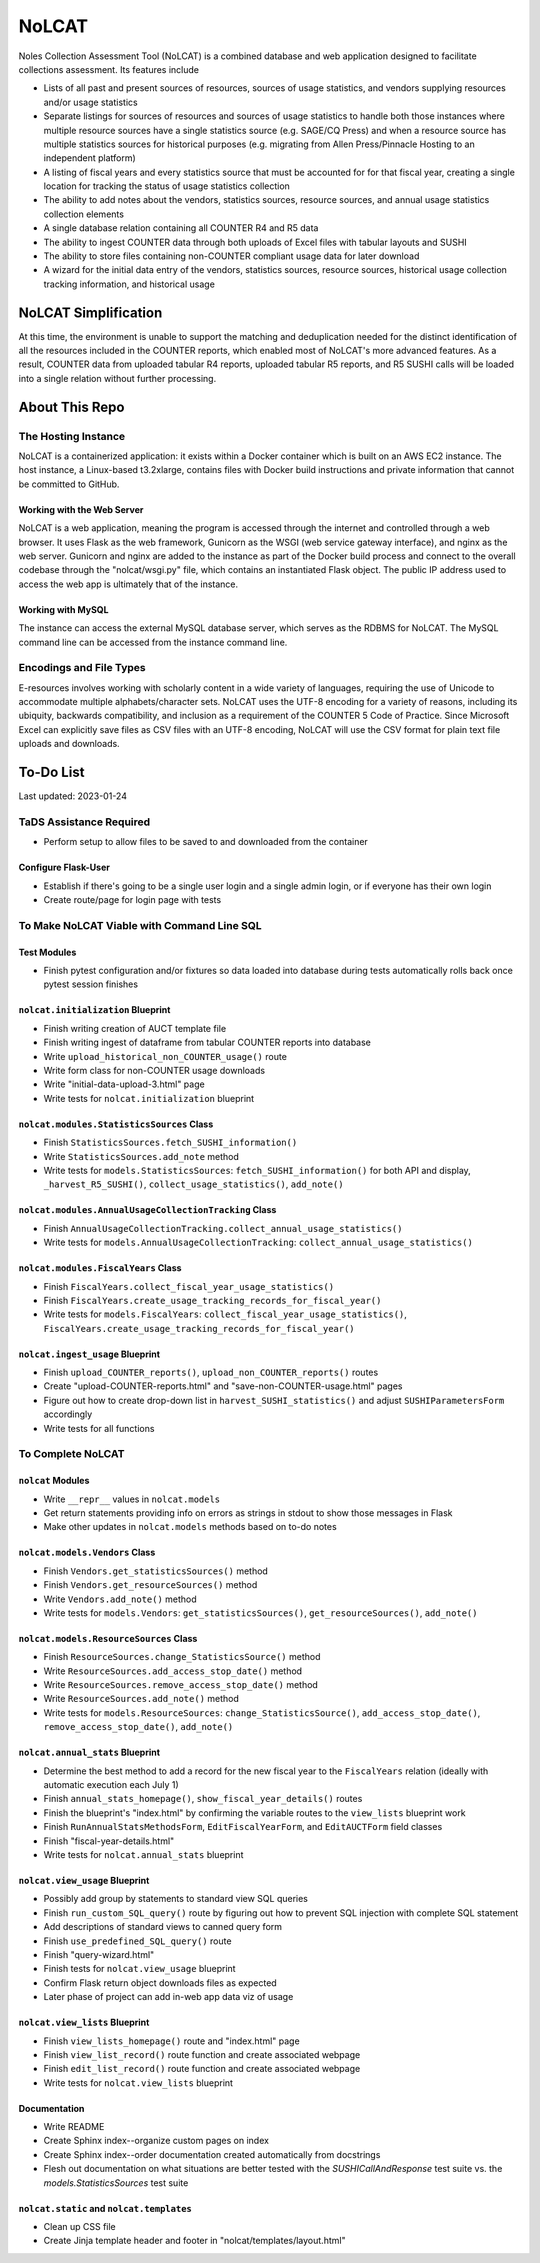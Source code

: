 NoLCAT
######
Noles Collection Assessment Tool (NoLCAT) is a combined database and web application designed to facilitate collections assessment. Its features include

* Lists of all past and present sources of resources, sources of usage statistics, and vendors supplying resources and/or usage statistics
* Separate listings for sources of resources and sources of usage statistics to handle both those instances where multiple resource sources have a single statistics source (e.g. SAGE/CQ Press) and when a resource source has multiple statistics sources for historical purposes (e.g. migrating from Allen Press/Pinnacle Hosting to an independent platform)
* A listing of fiscal years and every statistics source that must be accounted for for that fiscal year, creating a single location for tracking the status of usage statistics collection
* The ability to add notes about the vendors, statistics sources, resource sources, and annual usage statistics collection elements
* A single database relation containing all COUNTER R4 and R5 data
* The ability to ingest COUNTER data through both uploads of Excel files with tabular layouts and SUSHI
* The ability to store files containing non-COUNTER compliant usage data for later download
* A wizard for the initial data entry of the vendors, statistics sources, resource sources, historical usage collection tracking information, and historical usage

NoLCAT Simplification
*********************
At this time, the environment is unable to support the matching and deduplication needed for the distinct identification of all the resources included in the COUNTER reports, which enabled most of NoLCAT's more advanced features. As a result, COUNTER data from uploaded tabular R4 reports, uploaded tabular R5 reports, and R5 SUSHI calls will be loaded into a single relation without further processing. 

About This Repo
***************

The Hosting Instance
====================
NoLCAT is a containerized application: it exists within a Docker container which is built on an AWS EC2 instance. The host instance, a Linux-based t3.2xlarge, contains files with Docker build instructions and private information that cannot be committed to GitHub.

Working with the Web Server
---------------------------
NoLCAT is a web application, meaning the program is accessed through the internet and controlled through a web browser. It uses Flask as the web framework, Gunicorn as the WSGI (web service gateway interface), and nginx as the web server. Gunicorn and nginx are added to the instance as part of the Docker build process and connect to the overall codebase through the "nolcat/wsgi.py" file, which contains an instantiated Flask object.
The public IP address used to access the web app is ultimately that of the instance.

Working with MySQL
------------------
The instance can access the external MySQL database server, which serves as the RDBMS for NoLCAT. The MySQL command line can be accessed from the instance command line.

Encodings and File Types
========================
E-resources involves working with scholarly content in a wide variety of languages, requiring the use of Unicode to accommodate multiple alphabets/character sets. NoLCAT uses the UTF-8 encoding for a variety of reasons, including its ubiquity, backwards compatibility, and inclusion as a requirement of the COUNTER 5 Code of Practice. Since Microsoft Excel can explicitly save files as CSV files with an UTF-8 encoding, NoLCAT will use the CSV format for plain text file uploads and downloads.

To-Do List
**********
Last updated: 2023-01-24

TaDS Assistance Required
========================
* Perform setup to allow files to be saved to and downloaded from the container

Configure Flask-User
----------------------------
* Establish if there's going to be a single user login and a single admin login, or if everyone has their own login
* Create route/page for login page with tests

To Make NoLCAT Viable with Command Line SQL
===========================================

Test Modules
------------
* Finish pytest configuration and/or fixtures so data loaded into database during tests automatically rolls back once pytest session finishes

``nolcat.initialization`` Blueprint
-----------------------------------
* Finish writing creation of AUCT template file
* Finish writing ingest of dataframe from tabular COUNTER reports into database
* Write ``upload_historical_non_COUNTER_usage()`` route
* Write form class for non-COUNTER usage downloads
* Write "initial-data-upload-3.html" page
* Write tests for ``nolcat.initialization`` blueprint

``nolcat.modules.StatisticsSources`` Class
------------------------------------------
* Finish ``StatisticsSources.fetch_SUSHI_information()``
* Write ``StatisticsSources.add_note`` method
* Write tests for ``models.StatisticsSources``: ``fetch_SUSHI_information()`` for both API and display, ``_harvest_R5_SUSHI()``, ``collect_usage_statistics()``, ``add_note()``

``nolcat.modules.AnnualUsageCollectionTracking`` Class
------------------------------------------------------
* Finish ``AnnualUsageCollectionTracking.collect_annual_usage_statistics()``
* Write tests for ``models.AnnualUsageCollectionTracking``: ``collect_annual_usage_statistics()``

``nolcat.modules.FiscalYears`` Class
------------------------------------
* Finish ``FiscalYears.collect_fiscal_year_usage_statistics()``
* Finish ``FiscalYears.create_usage_tracking_records_for_fiscal_year()``
* Write tests for ``models.FiscalYears``: ``collect_fiscal_year_usage_statistics()``, ``FiscalYears.create_usage_tracking_records_for_fiscal_year()``

``nolcat.ingest_usage`` Blueprint
---------------------------------
* Finish ``upload_COUNTER_reports()``, ``upload_non_COUNTER_reports()`` routes
* Create "upload-COUNTER-reports.html" and "save-non-COUNTER-usage.html" pages
* Figure out how to create drop-down list in ``harvest_SUSHI_statistics()`` and adjust ``SUSHIParametersForm`` accordingly
* Write tests for all functions

To Complete NoLCAT
==================

``nolcat`` Modules
------------------
* Write ``__repr__`` values in ``nolcat.models``
* Get return statements providing info on errors as strings in stdout to show those messages in Flask
* Make other updates in ``nolcat.models`` methods based on to-do notes

``nolcat.models.Vendors`` Class
-------------------------------
* Finish ``Vendors.get_statisticsSources()`` method
* Finish ``Vendors.get_resourceSources()`` method
* Write ``Vendors.add_note()`` method
* Write tests for ``models.Vendors``: ``get_statisticsSources()``, ``get_resourceSources()``, ``add_note()``

``nolcat.models.ResourceSources`` Class
---------------------------------------
* Finish ``ResourceSources.change_StatisticsSource()`` method
* Write ``ResourceSources.add_access_stop_date()`` method
* Write ``ResourceSources.remove_access_stop_date()`` method
* Write ``ResourceSources.add_note()`` method
* Write tests for ``models.ResourceSources``: ``change_StatisticsSource()``, ``add_access_stop_date()``, ``remove_access_stop_date()``, ``add_note()``

``nolcat.annual_stats`` Blueprint
---------------------------------
* Determine the best method to add a record for the new fiscal year to the ``FiscalYears`` relation (ideally with automatic execution each July 1)
* Finish ``annual_stats_homepage()``, ``show_fiscal_year_details()`` routes
* Finish the blueprint's "index.html" by confirming the variable routes to the ``view_lists`` blueprint work
* Finish ``RunAnnualStatsMethodsForm``, ``EditFiscalYearForm``, and ``EditAUCTForm`` field classes
* Finish "fiscal-year-details.html"
* Write tests for ``nolcat.annual_stats`` blueprint

``nolcat.view_usage`` Blueprint
-------------------------------
* Possibly add group by statements to standard view SQL queries
* Finish ``run_custom_SQL_query()`` route by figuring out how to prevent SQL injection with complete SQL statement
* Add descriptions of standard views to canned query form
* Finish ``use_predefined_SQL_query()`` route
* Finish "query-wizard.html"
* Finish tests for ``nolcat.view_usage`` blueprint
* Confirm Flask return object downloads files as expected
* Later phase of project can add in-web app data viz of usage

``nolcat.view_lists`` Blueprint
---------------------------------
* Finish ``view_lists_homepage()`` route and "index.html" page
* Finish ``view_list_record()`` route function and create associated webpage
* Finish ``edit_list_record()`` route function and create associated webpage
* Write tests for ``nolcat.view_lists`` blueprint

Documentation
-------------
* Write README
* Create Sphinx index--organize custom pages on index
* Create Sphinx index--order documentation created automatically from docstrings
* Flesh out documentation on what situations are better tested with the `SUSHICallAndResponse` test suite vs. the `models.StatisticsSources` test suite

``nolcat.static`` and ``nolcat.templates``
------------------------------------------
* Clean up CSS file
* Create Jinja template header and footer in "nolcat/templates/layout.html"